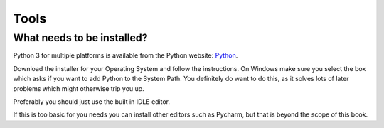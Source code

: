 =====
Tools
=====



What needs to be installed?
---------------------------

Python 3 for multiple platforms is available from the Python website: Python_.

Download the installer for your Operating System and follow the instructions. On Windows make sure you select the box
which asks if you want to add Python to the System Path. You definitely do want to do this, as it solves lots of later
problems which might otherwise trip you up.

Preferably you should just use the built in IDLE editor.

If this is too basic for you needs you can install other editors such as Pycharm, but that is beyond the scope of this
book.






.. _Python: https://www.python.org/
